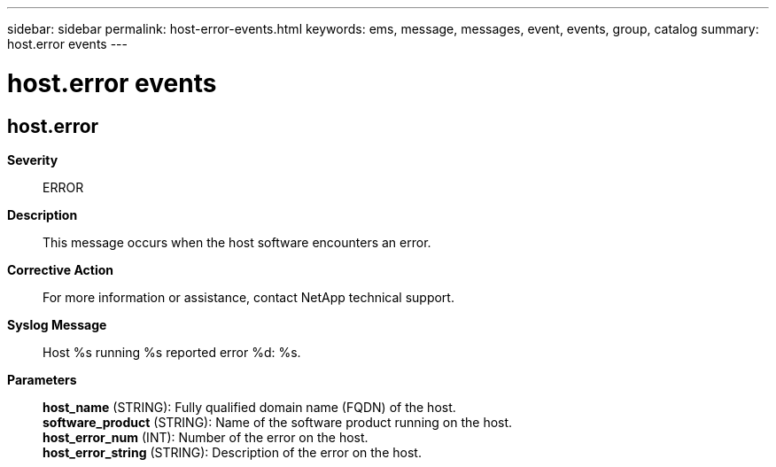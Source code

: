 ---
sidebar: sidebar
permalink: host-error-events.html
keywords: ems, message, messages, event, events, group, catalog
summary: host.error events
---

= host.error events
:toclevels: 1
:hardbreaks:
:nofooter:
:icons: font
:linkattrs:
:imagesdir: ./media/

== host.error
*Severity*::
ERROR
*Description*::
This message occurs when the host software encounters an error.
*Corrective Action*::
For more information or assistance, contact NetApp technical support.
*Syslog Message*::
Host %s running %s reported error %d: %s.
*Parameters*::
*host_name* (STRING): Fully qualified domain name (FQDN) of the host.
*software_product* (STRING): Name of the software product running on the host.
*host_error_num* (INT): Number of the error on the host.
*host_error_string* (STRING): Description of the error on the host.
